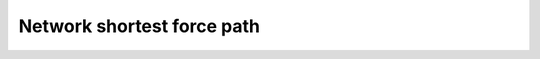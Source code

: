 .. _examples_network-shortest-forcepath:

********************************************************************************
Network shortest force path
********************************************************************************

